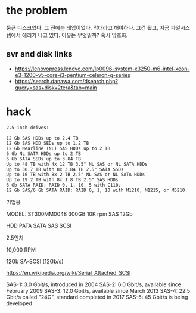 * the problem

둥근 디스크였다. 그 전에는 테입이었다. 막대라고 해야하나. 그건 됬고, 지금 파일시스템에서 에러가 나고 있다. 이유는 무엇일까? 혹시 암호화.

** svr and disk links

- https://lenovopress.lenovo.com/lp0096-system-x3250-m6-intel-xeon-e3-1200-v5-core-i3-pentium-celeron-g-series
- https://search.danawa.com/dsearch.php?query=sas+disk+2tera&tab=main

* hack

#+begin_src
2.5-inch drives:

12 Gb SAS HDDs up to 2.4 TB
12 Gb SAS HDD SEDs up to 1.2 TB
12 Gb Nearline (NL) SAS HDDs up to 2 TB
6 Gb NL SATA HDDs up to 2 TB
6 Gb SATA SSDs up to 3.84 TB
Up to 48 TB with 4x 12 TB 3.5" NL SAS or NL SATA HDDs
Up to 30.7 TB with 8x 3.84 TB 2.5" SATA SSDs
Up to 16 TB with 8x 2 TB 2.5" NL SAS or NL SATA HDDs
Up to 19.2 TB with 8x 1.8 TB 2.5" SAS HDDs
6 Gb SATA RAID: RAID 0, 1, 10, 5 with C110.
12 Gb SAS/6 Gb SATA RAID: RAID 0, 1, 10 with M1210, M1215, or M5210.
#+end_src

기업용

MODEL: ST300MM0048
300GB
10K rpm
SAS 12Gb

HDD
PATA SATA SAS
SCSI

2.5인치

10,000 RPM

12Gb
SA-SCSI (12Gb/s)

https://en.wikipedia.org/wiki/Serial_Attached_SCSI

SAS-1: 3.0 Gbit/s, introduced in 2004
SAS-2: 6.0 Gbit/s, available since February 2009
SAS-3: 12.0 Gbit/s, available since March 2013
SAS-4: 22.5 Gbit/s called "24G", standard completed in 2017
SAS-5: 45 Gbit/s is being developed

